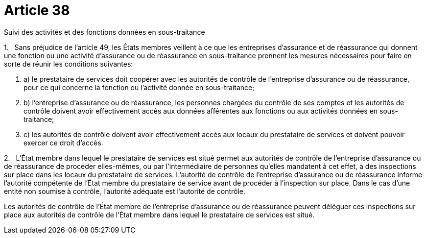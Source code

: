 = Article 38

Suivi des activités et des fonctions données en sous-traitance

1.   Sans préjudice de l'article 49, les États membres veillent à ce que les entreprises d'assurance et de réassurance qui donnent une fonction ou une activité d'assurance ou de réassurance en sous-traitance prennent les mesures nécessaires pour faire en sorte de réunir les conditions suivantes:

. a) le prestataire de services doit coopérer avec les autorités de contrôle de l'entreprise d'assurance ou de réassurance, pour ce qui concerne la fonction ou l'activité donnée en sous-traitance;

. b) l'entreprise d'assurance ou de réassurance, les personnes chargées du contrôle de ses comptes et les autorités de contrôle doivent avoir effectivement accès aux données afférentes aux fonctions ou aux activités données en sous-traitance;

. c) les autorités de contrôle doivent avoir effectivement accès aux locaux du prestataire de services et doivent pouvoir exercer ce droit d'accès.

2.   L'État membre dans lequel le prestataire de services est situé permet aux autorités de contrôle de l'entreprise d'assurance ou de réassurance de procéder elles-mêmes, ou par l'intermédiaire de personnes qu'elles mandatent à cet effet, à des inspections sur place dans les locaux du prestataire de services. L'autorité de contrôle de l'entreprise d'assurance ou de réassurance informe l'autorité compétente de l'État membre du prestataire de service avant de procéder à l'inspection sur place. Dans le cas d'une entité non soumise à contrôle, l'autorité adéquate est l'autorité de contrôle.

Les autorités de contrôle de l'État membre de l'entreprise d'assurance ou de réassurance peuvent déléguer ces inspections sur place aux autorités de contrôle de l'État membre dans lequel le prestataire de services est situé.